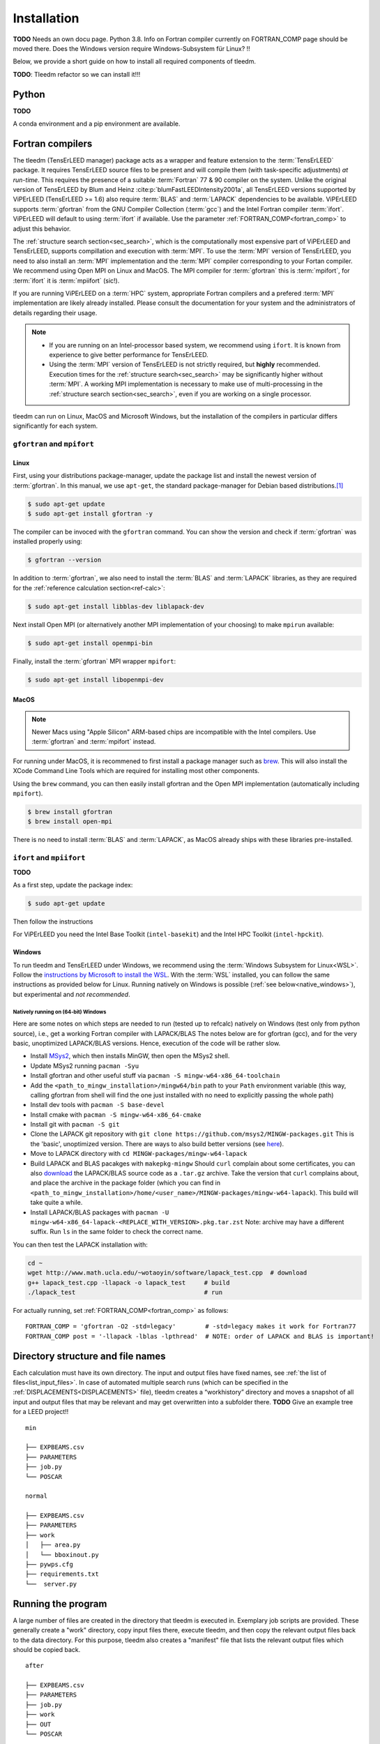 .. _installation:

============
Installation
============


**TODO** Needs an own docu page. 
Python 3.8. Info on Fortran compiler currently on FORTRAN_COMP page should be moved there. 
Does the Windows version require Windows-Subsystem für Linux? !!

Below, we provide a short guide on how to install all required components of tleedm.

**TODO**: Tleedm refactor so we can install it!!!

Python
======

**TODO**

A conda environment and a pip environment are available.


Fortran compilers
=================

The tleedm (TensErLEED manager) package acts as a wrapper and feature extension to the :term:`TensErLEED` package.
It requires TensErLEED source files to be present and will compile them (with task-specific adjustments) *at run-time*.
This requires the presence of a suitable :term:`Fortran` 77 & 90 compiler on the system.
Unlike the original version of TensErLEED by Blum and Heinz :cite:p:`blumFastLEEDIntensity2001a`, all TensErLEED versions supported by ViPErLEED (TensErLEED >= 1.6) also require :term:`BLAS` and :term:`LAPACK` dependencies to be available.
ViPErLEED supports :term:`gfortran` from the GNU Compiler Collection (:term:`gcc`) and the Intel Fortran compiler :term:`ifort`.
ViPErLEED will default to using :term:`ifort` if available.
Use the parameter :ref:`FORTRAN_COMP<fortran_comp>` to adjust this behavior.

The :ref:`structure search section<sec_search>`, which is the computationally most expensive part of ViPErLEED and TensErLEED, supports compillation and execution with :term:`MPI`.
To use the :term:`MPI` version of TensErLEED, you need to also install an :term:`MPI` implementation and the :term:`MPI` compiler corresponding to your Fortan compiler.
We recommend using Open MPI on Linux and MacOS.
The MPI compiler for :term:`gfortran` this is :term:`mpifort`, for :term:`ifort` it is :term:`mpiifort` (sic!).

If you are running ViPErLEED on a :term:`HPC` system, appropriate Fortran compilers and a prefered :term:`MPI` implementation are likely already installed.
Please consult the documentation for your system and the administrators of details regarding their usage.


.. note:: 

    -  If you are running on an Intel-processor based system, we recommend using ``ifort``. It is known from experience to give better performance for TensErLEED.
    -  Using the :term:`MPI` version of TensErLEED is not strictly required, but **highly** recommended.
       Execution times for the :ref:`structure search<sec_search>` may be significantly higher without :term:`MPI`.
       A working MPI implementation is necessary to make use of multi-processing in the :ref:`structure search section<sec_search>`, even if you are working on a single processor.


tleedm can run on Linux, MacOS and Microsoft Windows, but the installation of the compilers in particular differs significantly for each system.


``gfortran`` and ``mpifort``
----------------------------

Linux
#####

First, using your distributions package-manager, update the package list and install the newest version of :term:`gfortran`.
In this manual, we use ``apt-get``, the standard package-manager for Debian based distributions.\ [#]_


.. code-block:: console

    $ sudo apt-get update
    $ sudo apt-get install gfortran -y

The compiler can be invoced with the ``gfortran`` command.
You can show the version and check if :term:`gfortran` was installed properly using:

.. code-block:: console
    
    $ gfortran --version

In addition to :term:`gfortran`, we also need to install the :term:`BLAS` and :term:`LAPACK` libraries, as they are required for the :ref:`reference calculation section<ref-calc>`:

.. code-block:: console
    
    $ sudo apt-get install libblas-dev liblapack-dev

Next install Open MPI (or alternatively another MPI implementation of your choosing) to make ``mpirun`` available:

.. code-block:: console
    
    $ sudo apt-get install openmpi-bin

Finally, install the :term:`gfortran` MPI wrapper ``mpifort``:

.. code-block:: console

    $ sudo apt-get install libopenmpi-dev


MacOS
#####

.. note:: 
    Newer Macs using "Apple Silicon" ARM-based chips are incompatible with the Intel compilers.
    Use :term:`gfortran` and :term:`mpifort` instead.

For running under MacOS, it is recommened to first install a package manager such as `brew <https://brew.sh>`__.
This will also install the XCode Command Line Tools which are required for installing most other components.

Using the ``brew`` command, you can then easily install gfortran and the Open MPI implementation (automatically including ``mpifort``).

.. code-block:: console

    $ brew install gfortran
    $ brew install open-mpi

There is no need to install :term:`BLAS` and :term:`LAPACK`, as MacOS already ships with these libraries pre-installed.


``ifort`` and ``mpiifort``
----------------------------

**TODO**

As a first step, update the package index:

.. code-block:: console

    $ sudo apt-get update

Then follow the instructions 

For ViPErLEED you need the Intel Base Toolkit (``intel-basekit``) and the Intel HPC Toolkit (``intel-hpckit``).

Windows
#######

To run tleedm and TensErLEED under Windows, we recommend using the :term:`Windows Subsystem for Linux<WSL>`.
Follow the `instructions by Microsoft to install the WSL <https://learn.microsoft.com/en-us/windows/wsl/install>`__.
With the :term:`WSL` installed, you can follow the same instructions as provided below for Linux.
Running natively on Windows is possible (:ref:`see below<native_windows>`), but experimental and *not recommended*.


.. _native_windows:

Natively running on (64-bit) Windows
^^^^^^^^^^^^^^^^^^^^^^^^^^^^^^^^^^^^

Here are some notes on which steps are needed to run (tested up to refcalc) natively on Windows (test only from python source), i.e., get a working Fortran compiler with LAPACK/BLAS
The notes below are for gfortran (gcc), and for the very basic, unoptimized LAPACK/BLAS versions.
Hence, execution of the code will be rather slow.

-  Install `MSys2 <https://www.msys2.org/>`__, which then installs MinGW, then open the MSys2 shell.
-  Update MSys2 running ``pacman -Syu``
-  Install gfortran and other useful stuff via ``pacman -S mingw-w64-x86_64-toolchain``
-  Add the ``<path_to_mingw_installation>/mingw64/bin`` path to your ``Path`` environment variable (this way, calling gfortran from shell will find the one just installed with no need to explicitly passing the whole path)
-  Install dev tools with ``pacman -S base-devel``
-  Install cmake with ``pacman -S mingw-w64-x86_64-cmake``
-  Install git with ``pacman -S git``
-  Clone the LAPACK git repository with ``git clone https://github.com/msys2/MINGW-packages.git`` This is the 'basic', unoptimized version. There are ways to also build better versions (see `here <https://icl.cs.utk.edu/lapack-for-windows/lapack/>`__).
-  Move to LAPACK directory with ``cd MINGW-packages/mingw-w64-lapack``
-  Build LAPACK and BLAS pacakges with ``makepkg-mingw`` Should ``curl`` complain about some certificates, you can also `download <http://www.netlib.org/lapack/>`__ the LAPACK/BLAS source code as a ``.tar.gz`` archive. Take the version that ``curl`` complains about, and place the archive in the package folder (which you can find in ``<path_to_mingw_installation>/home/<user_name>/MINGW-packages/mingw-w64-lapack``). This build will take quite a while.
-  Install LAPACK/BLAS packages with ``pacman -U mingw-w64-x86_64-lapack-<REPLACE_WITH_VERSION>.pkg.tar.zst`` Note: archive may have a different suffix. Run ``ls`` in the same folder to check the correct name.

You can then test the LAPACK installation with:

.. code-block:: console

   cd ~
   wget http://www.math.ucla.edu/~wotaoyin/software/lapack_test.cpp  # download
   g++ lapack_test.cpp -llapack -o lapack_test     # build
   ./lapack_test                                   # run

For actually running, set :ref:`FORTRAN_COMP<fortran_comp>` as follows:

::

   FORTRAN_COMP = 'gfortran -O2 -std=legacy'        # -std=legacy makes it work for Fortran77
   FORTRAN_COMP post = '-llapack -lblas -lpthread'  # NOTE: order of LAPACK and BLAS is important!



Directory structure and file names
==================================

Each calculation must have its own directory. 
The input and output files have fixed names, see :ref:`the list of files<list_input_files>`. 
In case of automated multiple search runs (which can be specified in the :ref:`DISPLACEMENTS<DISPLACEMENTS>`  file), 
tleedm creates a “workhistory” directory and moves a snapshot of all input and output files that may be relevant and may get overwritten into a subfolder there. **TODO** Give an example tree for a LEED project!!

::

    min

    ├── EXPBEAMS.csv
    ├── PARAMETERS
    ├── job.py
    └── POSCAR

    normal

    ├── EXPBEAMS.csv
    ├── PARAMETERS
    ├── work          
    │   ├── area.py
    │   └── bboxinout.py
    ├── pywps.cfg          
    ├── requirements.txt
    └──  server.py          

Running the program
===================

A large number of files are created in the directory that tleedm is executed in.
Exemplary job scripts are provided.
These generally create a "work" directory, copy input files there, execute tleedm, and then copy the relevant output files back to the data directory.
For this purpose, tleedm also creates a "manifest" file that lists the relevant output files which should be copied back.

::

    after

    ├── EXPBEAMS.csv
    ├── PARAMETERS
    ├── job.py
    ├── work
    ├── OUT
    └── POSCAR

After the first run, an ``OUT`` directory is created that contains the output files.

.. [#] For other distributions have a look at e.g. this tutorial `<https://fortran-lang.org/en/learn/os_setup/install_gfortran/>`__